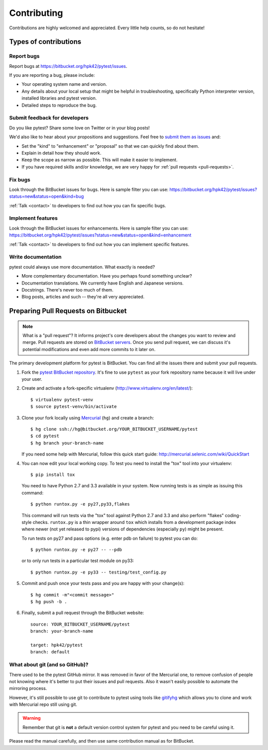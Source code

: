 ============
Contributing
============

Contributions are highly welcomed and appreciated.  Every little help counts,
so do not hesitate!


Types of contributions
======================

Report bugs
-----------

Report bugs at https://bitbucket.org/hpk42/pytest/issues.

If you are reporting a bug, please include:

* Your operating system name and version.
* Any details about your local setup that might be helpful in troubleshooting,
  specifically Python interpreter version,
  installed libraries and pytest version.
* Detailed steps to reproduce the bug.

Submit feedback for developers
------------------------------

Do you like pytest?  Share some love on Twitter or in your blog posts!

We'd also like to hear about your propositions and suggestions.  Feel free to
`submit them as issues <https://bitbucket.org/hpk42/pytest/issues>`__ and:

* Set the "kind" to "enhancement" or "proposal" so that we can quickly find
  about them.
* Explain in detail how they should work.
* Keep the scope as narrow as possible.  This will make it easier to implement.
* If you have required skills and/or knowledge, we are very happy for
  :ref:`pull requests <pull-requests>`.


Fix bugs
--------

Look through the BitBucket issues for bugs.  Here is sample filter you can use:
https://bitbucket.org/hpk42/pytest/issues?status=new&status=open&kind=bug

:ref:`Talk <contact>` to developers to find out how you can fix specific bugs.

Implement features
------------------

Look through the BitBucket issues for enhancements.  Here is sample filter you
can use:
https://bitbucket.org/hpk42/pytest/issues?status=new&status=open&kind=enhancement

:ref:`Talk <contact>` to developers to find out how you can implement specific
features.

Write documentation
-------------------

pytest could always use more documentation.  What exactly is needed?

* More complementary documentation.  Have you perhaps found something unclear?
* Documentation translations.  We currently have English and Japanese versions.
* Docstrings.  There's never too much of them.
* Blog posts, articles and such -- they're all very appreciated.

.. _pull-requests:

Preparing Pull Requests on Bitbucket
=====================================

.. note::
  What is a "pull request"?  It informs project's core developers about the
  changes you want to review and merge.  Pull requests are stored on
  `BitBucket servers <https://bitbucket.org/hpk42/pytest/pull-requests>`__.
  Once you send pull request, we can discuss it's potential modifications and
  even add more commits to it later on.

The primary development platform for pytest is BitBucket.  You can find all
the issues there and submit your pull requests.

1. Fork the
   `pytest BitBucket repository <https://bitbucket.org/hpk42/pytest>`__.  It's
   fine to use ``pytest`` as your fork repository name because it will live
   under your user.

.. _virtualenvactivate:

2. Create and activate a fork-specific virtualenv
   (http://www.virtualenv.org/en/latest/)::

    $ virtualenv pytest-venv
    $ source pytest-venv/bin/activate

.. _checkout:

3. Clone your fork locally using `Mercurial <http://mercurial.selenic.com/>`_
   (``hg``) and create a branch::

    $ hg clone ssh://hg@bitbucket.org/YOUR_BITBUCKET_USERNAME/pytest
    $ cd pytest
    $ hg branch your-branch-name

   If you need some help with Mercurial, follow this quick start
   guide: http://mercurial.selenic.com/wiki/QuickStart

.. _testing-pytest:

4. You can now edit your local working copy.  To test you need to
   install the "tox" tool into your virtualenv::

    $ pip install tox

  You need to have Python 2.7 and 3.3 available in your system.  Now
  running tests is as simple as issuing this command::

    $ python runtox.py -e py27,py33,flakes

  This command will run tests via the "tox" tool against Python 2.7 and 3.3
  and also perform "flakes" coding-style checks.  ``runtox.py`` is
  a thin wrapper around ``tox`` which installs from a development package
  index where newer (not yet released to pypi) versions of dependencies
  (especially ``py``) might be present.

  To run tests on py27 and pass options (e.g. enter pdb on failure)
  to pytest you can do::

    $ python runtox.py -e py27 -- --pdb

  or to only run tests in a particular test module on py33::

    $ python runtox.py -e py33 -- testing/test_config.py

5. Commit and push once your tests pass and you are happy with your change(s)::

    $ hg commit -m"<commit message>"
    $ hg push -b .

6. Finally, submit a pull request through the BitBucket website::

    source: YOUR_BITBUCKET_USERNAME/pytest
    branch: your-branch-name

    target: hpk42/pytest
    branch: default


.. _contribution-using-git:
What about git (and so GitHub)?
-------------------------------

There used to be the pytest GitHub mirror.  It was removed in favor of the
Mercurial one, to remove confusion of people not knowing where it's better to
put their issues and pull requests.  Also it wasn't easily possible to automate
the mirroring process.

However, it's still possible to use git to contribute to pytest using tools
like `gitifyhg <https://github.com/buchuki/gitifyhg>`_ which allows you to
clone and work with Mercurial repo still using git.

.. warning::
  Remember that git is **not** a default version control system for pytest and
  you need to be careful using it.

Please read the manual carefully, and then use same contribution manual as for
BitBucket.
